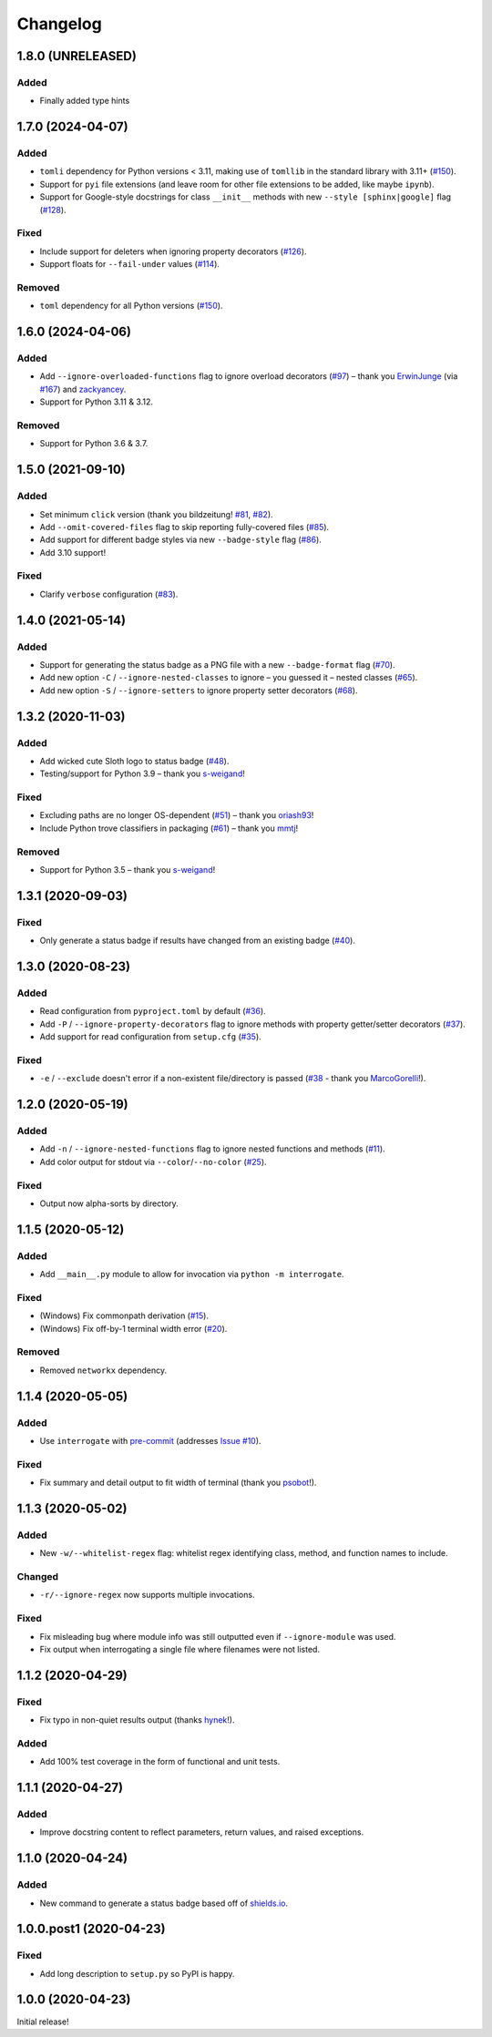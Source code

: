 Changelog
=========

1.8.0 (UNRELEASED)
------------------

Added
^^^^^

* Finally added type hints

.. short-log

1.7.0 (2024-04-07)
------------------

Added
^^^^^

* ``tomli`` dependency for Python versions < 3.11, making use of ``tomllib`` in the standard library with 3.11+ (`#150 <https://github.com/econchick/interrogate/issues/150>`_).
* Support for ``pyi`` file extensions (and leave room for other file extensions to be added, like maybe ``ipynb``).
* Support for Google-style docstrings for class ``__init__`` methods with new ``--style [sphinx|google]`` flag (`#128 <https://github.com/econchick/interrogate/issues/128>`_).

Fixed
^^^^^

* Include support for deleters when ignoring property decorators (`#126 <https://github.com/econchick/interrogate/issues/126>`_).
* Support floats for ``--fail-under`` values (`#114 <https://github.com/econchick/interrogate/issues/114>`_).

Removed
^^^^^^^

* ``toml`` dependency for all Python versions (`#150 <https://github.com/econchick/interrogate/issues/150>`_).

.. short-log

1.6.0 (2024-04-06)
------------------

Added
^^^^^

* Add ``--ignore-overloaded-functions`` flag to ignore overload decorators (`#97 <https://github.com/econchick/interrogate/issues/97>`_) – thank you `ErwinJunge <https://github.com/econchick/interrogate/pull/98>`_ (via `#167 <https://github.com/econchick/interrogate/pull/167>`_) and `zackyancey <https://github.com/econchick/interrogate/pull/160>`_.
* Support for Python 3.11 & 3.12.

Removed
^^^^^^^

* Support for Python 3.6 & 3.7.


1.5.0 (2021-09-10)
------------------

Added
^^^^^

* Set minimum ``click`` version (thank you bildzeitung! `#81 <https://github.com/econchick/interrogate/issues/81>`_, `#82 <https://github.com/econchick/interrogate/pull/82>`_).
* Add ``--omit-covered-files`` flag to skip reporting fully-covered files (`#85 <https://github.com/econchick/interrogate/issues/85>`_).
* Add support for different badge styles via new ``--badge-style`` flag (`#86 <https://github.com/econchick/interrogate/issues/86>`_).
* Add 3.10 support!

Fixed
^^^^^
* Clarify ``verbose`` configuration (`#83 <https://github.com/econchick/interrogate/issues/83>`_).


1.4.0 (2021-05-14)
------------------

Added
^^^^^

* Support for generating the status badge as a PNG file with a new ``--badge-format`` flag (`#70 <https://github.com/econchick/interrogate/issues/70>`_).
* Add new option ``-C`` / ``--ignore-nested-classes`` to ignore – you guessed it – nested classes (`#65 <https://github.com/econchick/interrogate/issues/65>`_).
* Add new option ``-S`` / ``--ignore-setters`` to ignore property setter decorators (`#68 <https://github.com/econchick/interrogate/issues/68>`_).

1.3.2 (2020-11-03)
------------------

Added
^^^^^

* Add wicked cute Sloth logo to status badge (`#48 <https://github.com/econchick/interrogate/issues/48>`_).
* Testing/support for Python 3.9 – thank you `s-weigand <https://github.com/econchick/interrogate/pull/58>`_!

Fixed
^^^^^

* Excluding paths are no longer OS-dependent (`#51 <https://github.com/econchick/interrogate/issues/51>`_) – thank you `oriash93 <https://github.com/econchick/interrogate/pull/56>`_!
* Include Python trove classifiers in packaging (`#61 <https://github.com/econchick/interrogate/issues/61>`_) – thank you `mmtj <https://github.com/econchick/interrogate/pull/62>`_!

Removed
^^^^^^^

* Support for Python 3.5 – thank you `s-weigand <https://github.com/econchick/interrogate/pull/58>`_!


1.3.1 (2020-09-03)
------------------

Fixed
^^^^^

* Only generate a status badge if results have changed from an existing badge (`#40 <https://github.com/econchick/interrogate/issues/40>`_).


1.3.0 (2020-08-23)
------------------

Added
^^^^^

* Read configuration from ``pyproject.toml`` by default (`#36 <https://github.com/econchick/interrogate/issues/36>`_).
* Add ``-P`` / ``--ignore-property-decorators`` flag to ignore methods with property getter/setter decorators (`#37 <https://github.com/econchick/interrogate/issues/37>`_).
* Add support for read configuration from ``setup.cfg`` (`#35 <https://github.com/econchick/interrogate/issues/35>`_).

Fixed
^^^^^
* ``-e`` / ``--exclude`` doesn't error if a non-existent file/directory is passed (`#38 <https://github.com/econchick/interrogate/issues/38>`_ - thank you `MarcoGorelli <https://github.com/MarcoGorelli>`_!).

1.2.0 (2020-05-19)
------------------

Added
^^^^^

* Add ``-n`` / ``--ignore-nested-functions`` flag to ignore nested functions and methods (`#11 <https://github.com/econchick/interrogate/issues/11>`_).
* Add color output for stdout via ``--color``/``--no-color`` (`#25 <https://github.com/econchick/interrogate/issues/25>`_).

Fixed
^^^^^

* Output now alpha-sorts by directory.

1.1.5 (2020-05-12)
------------------

Added
^^^^^

* Add ``__main__.py`` module to allow for invocation via ``python -m interrogate``.

Fixed
^^^^^

* (Windows) Fix commonpath derivation (`#15 <https://github.com/econchick/interrogate/issues/15>`_).
* (Windows) Fix off-by-1 terminal width error (`#20 <https://github.com/econchick/interrogate/issues/20>`_).

Removed
^^^^^^^

* Removed ``networkx`` dependency.

1.1.4 (2020-05-05)
------------------

Added
^^^^^

* Use ``interrogate`` with `pre-commit <https://pre-commit.com/>`_ (addresses `Issue #10 <https://github.com/econchick/interrogate/issues/10>`_).

Fixed
^^^^^

* Fix summary and detail output to fit width of terminal (thank you `psobot <https://github.com/econchick/interrogate/pull/8>`_!).

1.1.3 (2020-05-02)
------------------

Added
^^^^^

* New ``-w/--whitelist-regex`` flag: whitelist regex identifying class, method, and function names to include.

Changed
^^^^^^^

* ``-r/--ignore-regex`` now supports multiple invocations.

Fixed
^^^^^

* Fix misleading bug where module info was still outputted even if ``--ignore-module`` was used.
* Fix output when interrogating a single file where filenames were not listed.

1.1.2 (2020-04-29)
------------------

Fixed
^^^^^

* Fix typo in non-quiet results output (thanks `hynek <https://github.com/econchick/interrogate/pull/5>`_!).

Added
^^^^^

* Add 100% test coverage in the form of functional and unit tests.

1.1.1 (2020-04-27)
------------------

Added
^^^^^

* Improve docstring content to reflect parameters, return values, and raised exceptions.

1.1.0 (2020-04-24)
------------------

Added
^^^^^

* New command to generate a status badge based off of `shields.io <https://shields.io/>`_.

1.0.0.post1 (2020-04-23)
------------------------

Fixed
^^^^^

* Add long description to ``setup.py`` so PyPI is happy.

1.0.0 (2020-04-23)
------------------

Initial release!
